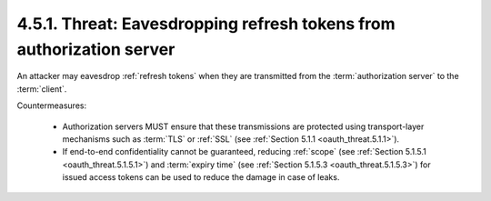 4.5.1.  Threat: Eavesdropping refresh tokens from authorization server
^^^^^^^^^^^^^^^^^^^^^^^^^^^^^^^^^^^^^^^^^^^^^^^^^^^^^^^^^^^^^^^^^^^^^^^^^^^^^^^^^^^^^^^^^^^^^^^^

An attacker may eavesdrop :ref:`refresh tokens` 
when they are transmitted from the :term:`authorization server` to the :term:`client`.

Countermeasures:

   -  Authorization servers MUST ensure that these transmissions are
      protected using transport-layer mechanisms such as :term:`TLS` or :ref:`SSL`
      (see :ref:`Section 5.1.1 <oauth_threat.5.1.1>`).

   -  If end-to-end confidentiality cannot be guaranteed, reducing :ref:`scope`
      (see :ref:`Section 5.1.5.1 <oauth_threat.5.1.5.1>`) 
      and :term:`expiry time` (see :ref:`Section 5.1.5.3 <oauth_threat.5.1.5.3>`) for
      issued access tokens can be used to reduce the damage in case of leaks.
